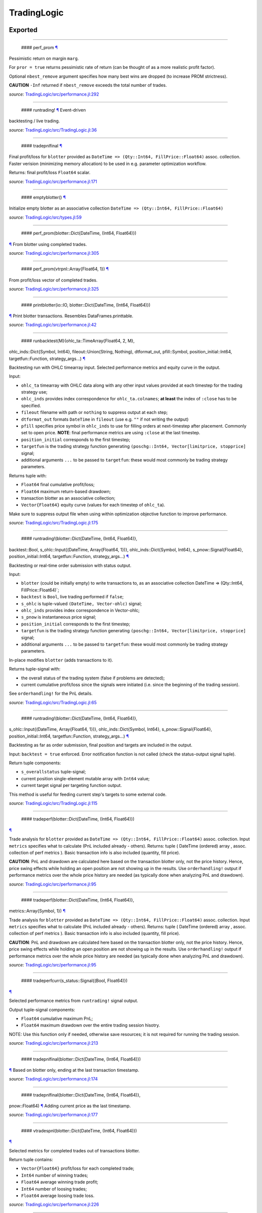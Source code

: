 TradingLogic
============

Exported
--------

--------------

 #### perf\_prom `¶ <#function__perf_prom.1>`__

Pessimistic return on margin ``marg``.

For ``pror = true`` returns pessimistic rate of return (can be thought
of as a more realistic profit factor).

Optional ``nbest_remove`` argument specifies how many best wins are
dropped (to increase PROM strictness).

**CAUTION** ``-Inf`` returned if ``nbest_remove`` exceeds the total
number of trades.

*source:*
`TradingLogic/src/performance.jl:292 <https://github.com/JuliaQuant/TradingLogic.jl/tree/ae57b49a159ca81440cca4bb1c597fb7312b4258/src/performance.jl#L292>`__

--------------

 #### runtrading! `¶ <#function__runtrading.1>`__ Event-driven
backtesting / live trading.

*source:*
`TradingLogic/src/TradingLogic.jl:36 <https://github.com/JuliaQuant/TradingLogic.jl/tree/ae57b49a159ca81440cca4bb1c597fb7312b4258/src/TradingLogic.jl#L36>`__

--------------

 #### tradepnlfinal `¶ <#function__tradepnlfinal.1>`__

Final profit/loss for ``blotter`` provided as
``DateTime => (Qty::Int64, FillPrice::Float64)`` assoc. collection.
Faster verision (minimizing memory allocation) to be used in e.g.
parameter optimization workflow.

Returns: final profit/loss ``Float64`` scalar.

*source:*
`TradingLogic/src/performance.jl:171 <https://github.com/JuliaQuant/TradingLogic.jl/tree/ae57b49a159ca81440cca4bb1c597fb7312b4258/src/performance.jl#L171>`__

--------------

 #### emptyblotter() `¶ <#method__emptyblotter.1>`__

Initialize empty blotter as an associative collection
``DateTime => (Qty::Int64, FillPrice::Float64)``

*source:*
`TradingLogic/src/types.jl:59 <https://github.com/JuliaQuant/TradingLogic.jl/tree/ae57b49a159ca81440cca4bb1c597fb7312b4258/src/types.jl#L59>`__

--------------

 #### perf\_prom(blotter::Dict{DateTime, (Int64, Float64)})
`¶ <#method__perf_prom.1>`__ From blotter using completed trades.

*source:*
`TradingLogic/src/performance.jl:305 <https://github.com/JuliaQuant/TradingLogic.jl/tree/ae57b49a159ca81440cca4bb1c597fb7312b4258/src/performance.jl#L305>`__

--------------

 #### perf\_prom(vtrpnl::Array{Float64, 1}) `¶ <#method__perf_prom.2>`__
From profit/loss vector of completed trades.

*source:*
`TradingLogic/src/performance.jl:325 <https://github.com/JuliaQuant/TradingLogic.jl/tree/ae57b49a159ca81440cca4bb1c597fb7312b4258/src/performance.jl#L325>`__

--------------

 #### printblotter(io::IO, blotter::Dict{DateTime, (Int64, Float64)})
`¶ <#method__printblotter.1>`__ Print blotter transactions. Resembles
DataFrames.printtable.

*source:*
`TradingLogic/src/performance.jl:42 <https://github.com/JuliaQuant/TradingLogic.jl/tree/ae57b49a159ca81440cca4bb1c597fb7312b4258/src/performance.jl#L42>`__

--------------

 #### runbacktest{M}(ohlc\_ta::TimeArray{Float64, 2, M},
ohlc\_inds::Dict{Symbol, Int64}, fileout::Union(String, Nothing),
dtformat\_out, pfill::Symbol, position\_initial::Int64,
targetfun::Function, strategy\_args...) `¶ <#method__runbacktest.1>`__

Backtesting run with OHLC timearray input. Selected performance metrics
and equity curve in the output.

Input:

-  ``ohlc_ta`` timearray with OHLC data along with any other input
   values provided at each timestep for the trading strategy use;
-  ``ohlc_inds`` provides index correspondence for ``ohlc_ta.colnames``;
   **at least** the index of ``:close`` has to be specified.
-  ``fileout`` filename with path or ``nothing`` to suppress output at
   each step;
-  ``dtformat_out`` formats ``DateTime`` in ``fileout`` (use e.g. ``""``
   if not writing the output)
-  ``pfill`` specifies price symbol in ``ohlc_inds`` to use for filling
   orders at next-timestep after placement. Commonly set to open price.
   **NOTE**: final performance metrics are using ``:close`` at the last
   timestep.
-  ``position_initial`` corresponds to the first timestep;
-  ``targetfun`` is the trading strategy function generating
   ``(poschg::Int64, Vector[limitprice, stopprice]`` signal;
-  additional arguments ``...`` to be passed to ``targetfun``: these
   would most commonly be trading strategy parameters.

Returns tuple with:

-  ``Float64`` final cumulative profit/loss;
-  ``Float64`` maximum return-based drawdown;
-  transaction blotter as an associative collection;
-  ``Vector{Float64}`` equity curve (values for each timestep of
   ``ohlc_ta``).

Make sure to suppress output file when using within optimization
objective function to improve performance.

*source:*
`TradingLogic/src/TradingLogic.jl:175 <https://github.com/JuliaQuant/TradingLogic.jl/tree/ae57b49a159ca81440cca4bb1c597fb7312b4258/src/TradingLogic.jl#L175>`__

--------------

 #### runtrading!(blotter::Dict{DateTime, (Int64, Float64)},
backtest::Bool, s\_ohlc::Input{(DateTime, Array{Float64, 1})},
ohlc\_inds::Dict{Symbol, Int64}, s\_pnow::Signal{Float64},
position\_initial::Int64, targetfun::Function, strategy\_args...)
`¶ <#method__runtrading.1>`__

Backtesting or real-time order submission with status output.

Input:

-  ``blotter`` (could be initially empty) to write transactions to, as
   an associative collection DateTime => (Qty::Int64,
   FillPrice::Float64)\`;
-  ``backtest`` is ``Bool``, live trading performed if ``false``;
-  ``s_ohlc`` is tuple-valued ``(DateTime, Vector-ohlc)`` signal;
-  ``ohlc_inds`` provides index correspondence in Vector-ohlc;
-  ``s_pnow`` is instantaneous price signal;
-  ``position_initial`` corresponds to the first timestep;
-  ``targetfun`` is the trading strategy function generating
   ``(poschg::Int64, Vector[limitprice, stopprice]`` signal;
-  additional arguments ``...`` to be passed to ``targetfun``: these
   would most commonly be trading strategy parameters.

In-place modifies ``blotter`` (adds transactions to it).

Returns tuple-signal with:

-  the overall status of the trading system (false if problems are
   detected);
-  current cumulative profit/loss since the signals were initiated (i.e.
   since the beginning of the trading session).

See ``orderhandling!`` for the PnL details.

*source:*
`TradingLogic/src/TradingLogic.jl:65 <https://github.com/JuliaQuant/TradingLogic.jl/tree/ae57b49a159ca81440cca4bb1c597fb7312b4258/src/TradingLogic.jl#L65>`__

--------------

 #### runtrading!(blotter::Dict{DateTime, (Int64, Float64)},
s\_ohlc::Input{(DateTime, Array{Float64, 1})}, ohlc\_inds::Dict{Symbol,
Int64}, s\_pnow::Signal{Float64}, position\_initial::Int64,
targetfun::Function, strategy\_args...) `¶ <#method__runtrading.2>`__

Backtesting as far as order submission, final position and targets are
included in the output.

Input: ``backtest = true`` enforced. Error notification function is not
called (check the status-output signal tuple).

Return tuple components:

-  ``s_overallstatus`` tuple-signal;
-  current position single-element mutable array with ``Int64`` value;
-  current target signal per targeting function output.

This method is useful for feeding current step's targets to some
external code.

*source:*
`TradingLogic/src/TradingLogic.jl:115 <https://github.com/JuliaQuant/TradingLogic.jl/tree/ae57b49a159ca81440cca4bb1c597fb7312b4258/src/TradingLogic.jl#L115>`__

--------------

 #### tradeperf(blotter::Dict{DateTime, (Int64, Float64)})
`¶ <#method__tradeperf.1>`__

Trade analysis for ``blotter`` provided as
``DateTime => (Qty::Int64, FillPrice::Float64)`` assoc. collection.
Input ``metrics`` specifies what to calculate (PnL included already -
others). Returns: tuple ( DateTime (ordered) array , assoc. collection
of perf metrics ). Basic transaction info is also included (quantity,
fill price).

**CAUTION**: PnL and drawdown are calculated here based on the
transaction blotter only, not the price history. Hence, price swing
effects while holding an open position are not showing up in the
results. Use ``orderhandling!`` output if performance metrics over the
whole price history are needed (as typically done when analyzing PnL and
drawdown).

*source:*
`TradingLogic/src/performance.jl:95 <https://github.com/JuliaQuant/TradingLogic.jl/tree/ae57b49a159ca81440cca4bb1c597fb7312b4258/src/performance.jl#L95>`__

--------------

 #### tradeperf(blotter::Dict{DateTime, (Int64, Float64)},
metrics::Array{Symbol, 1}) `¶ <#method__tradeperf.2>`__

Trade analysis for ``blotter`` provided as
``DateTime => (Qty::Int64, FillPrice::Float64)`` assoc. collection.
Input ``metrics`` specifies what to calculate (PnL included already -
others). Returns: tuple ( DateTime (ordered) array , assoc. collection
of perf metrics ). Basic transaction info is also included (quantity,
fill price).

**CAUTION**: PnL and drawdown are calculated here based on the
transaction blotter only, not the price history. Hence, price swing
effects while holding an open position are not showing up in the
results. Use ``orderhandling!`` output if performance metrics over the
whole price history are needed (as typically done when analyzing PnL and
drawdown).

*source:*
`TradingLogic/src/performance.jl:95 <https://github.com/JuliaQuant/TradingLogic.jl/tree/ae57b49a159ca81440cca4bb1c597fb7312b4258/src/performance.jl#L95>`__

--------------

 #### tradeperfcurr(s\_status::Signal{(Bool, Float64)})
`¶ <#method__tradeperfcurr.1>`__

Selected performance metrics from ``runtrading!`` signal output.

Output tuple-signal components:

-  ``Float64`` cumulative maximum PnL;
-  ``Float64`` maximum drawdown over the entire trading session hisotry.

NOTE: Use this function only if needed, otherwise save resources; it is
not required for running the trading session.

*source:*
`TradingLogic/src/performance.jl:213 <https://github.com/JuliaQuant/TradingLogic.jl/tree/ae57b49a159ca81440cca4bb1c597fb7312b4258/src/performance.jl#L213>`__

--------------

 #### tradepnlfinal(blotter::Dict{DateTime, (Int64, Float64)})
`¶ <#method__tradepnlfinal.1>`__ Based on blotter only, ending at the
last transaction timestamp.

*source:*
`TradingLogic/src/performance.jl:174 <https://github.com/JuliaQuant/TradingLogic.jl/tree/ae57b49a159ca81440cca4bb1c597fb7312b4258/src/performance.jl#L174>`__

--------------

 #### tradepnlfinal(blotter::Dict{DateTime, (Int64, Float64)},
pnow::Float64) `¶ <#method__tradepnlfinal.2>`__ Adding current price as
the last timestamp.

*source:*
`TradingLogic/src/performance.jl:177 <https://github.com/JuliaQuant/TradingLogic.jl/tree/ae57b49a159ca81440cca4bb1c597fb7312b4258/src/performance.jl#L177>`__

--------------

 #### vtradespnl(blotter::Dict{DateTime, (Int64, Float64)})
`¶ <#method__vtradespnl.1>`__

Selected metrics for completed trades out of transactions blotter.

Return tuple contains:

-  ``Vector{Float64}`` profit/loss for each completed trade;
-  ``Int64`` number of winning trades;
-  ``Float64`` average winning trade profit;
-  ``Int64`` number of loosing trades;
-  ``Float64`` average loosing trade loss.

*source:*
`TradingLogic/src/performance.jl:226 <https://github.com/JuliaQuant/TradingLogic.jl/tree/ae57b49a159ca81440cca4bb1c597fb7312b4258/src/performance.jl#L226>`__

--------------

 #### writeblotter(filename::String, blotter::Dict{DateTime, (Int64,
Float64)}) `¶ <#method__writeblotter.1>`__ Write blotter transactions to
file.

*source:*
`TradingLogic/src/performance.jl:72 <https://github.com/JuliaQuant/TradingLogic.jl/tree/ae57b49a159ca81440cca4bb1c597fb7312b4258/src/performance.jl#L72>`__

Internal
--------

--------------

 #### query\_orderstatus `¶ <#function__query_orderstatus.1>`__

Get order status by order ID string. Returns ``Symbol`` in line with
``Order``-type options for status-slot.

*source:*
`TradingLogic/src/exchange.jl:26 <https://github.com/JuliaQuant/TradingLogic.jl/tree/ae57b49a159ca81440cca4bb1c597fb7312b4258/src/exchange.jl#L26>`__

--------------

 #### submit\_ordercancel `¶ <#function__submit_ordercancel.1>`__ Cancel
order request. Returns ``Bool`` request result.

*source:*
`TradingLogic/src/exchange.jl:66 <https://github.com/JuliaQuant/TradingLogic.jl/tree/ae57b49a159ca81440cca4bb1c597fb7312b4258/src/exchange.jl#L66>`__

--------------

 #### submit\_ordernew `¶ <#function__submit_ordernew.1>`__ Submit new
order. Returns order ID string or ``FAIL``-string

*source:*
`TradingLogic/src/exchange.jl:47 <https://github.com/JuliaQuant/TradingLogic.jl/tree/ae57b49a159ca81440cca4bb1c597fb7312b4258/src/exchange.jl#L47>`__

--------------

 #### apnlcum(blotter::Dict{DateTime, (Int64, Float64)})
`¶ <#method__apnlcum.1>`__ Cumulative position, profit/loss, last fill
price for blotter.

*source:*
`TradingLogic/src/performance.jl:139 <https://github.com/JuliaQuant/TradingLogic.jl/tree/ae57b49a159ca81440cca4bb1c597fb7312b4258/src/performance.jl#L139>`__

--------------

 #### emptyorder() `¶ <#method__emptyorder.1>`__ Empty order: no
quantity

*source:*
`TradingLogic/src/types.jl:27 <https://github.com/JuliaQuant/TradingLogic.jl/tree/ae57b49a159ca81440cca4bb1c597fb7312b4258/src/types.jl#L27>`__

--------------

 #### fsigchange(prev, x) `¶ <#method__fsigchange.1>`__

Signal value change function to be used with foldl; use with (Bool,
signal\_t=0) tuple as initial fold value

*source:*
`TradingLogic/src/sigutils.jl:9 <https://github.com/JuliaQuant/TradingLogic.jl/tree/ae57b49a159ca81440cca4bb1c597fb7312b4258/src/sigutils.jl#L9>`__

--------------

 #### getorderposchg(orde::Order) `¶ <#method__getorderposchg.1>`__
Signed position change in the Order object

*source:*
`TradingLogic/src/types.jl:39 <https://github.com/JuliaQuant/TradingLogic.jl/tree/ae57b49a159ca81440cca4bb1c597fb7312b4258/src/types.jl#L39>`__

--------------

 #### goldencrossmktstate(mafast::Float64, maslow::Float64)
`¶ <#method__goldencrossmktstate.1>`__ Market state in goldencross
strategy.

*source:*
`TradingLogic/src/strategies/goldencross.jl:2 <https://github.com/JuliaQuant/TradingLogic.jl/tree/ae57b49a159ca81440cca4bb1c597fb7312b4258/src/strategies/goldencross.jl#L2>`__

--------------

 #### goldencrossposlogic(mktstate::Symbol, targetqty::Int64,
position\_actual\_mut::Array{Int64, 1})
`¶ <#method__goldencrossposlogic.1>`__

Target position for goldencross strategy. This simplest form involves
only market orders, long-side enter. ... Returns
``(poschg::Int64, Vector[limitprice, stopprice]``.

*source:*
`TradingLogic/src/strategies/goldencross.jl:22 <https://github.com/JuliaQuant/TradingLogic.jl/tree/ae57b49a159ca81440cca4bb1c597fb7312b4258/src/strategies/goldencross.jl#L22>`__

--------------

 #### goldencrosstarget(s\_ohlc::Input{(DateTime, Array{Float64, 1})},
ohlc\_inds::Dict{Symbol, Int64}, position\_actual\_mut::Array{Int64, 1},
targetqty::Int64) `¶ <#method__goldencrosstarget.1>`__ Target signal for
goldencross strategy.

*source:*
`TradingLogic/src/strategies/goldencross.jl:49 <https://github.com/JuliaQuant/TradingLogic.jl/tree/ae57b49a159ca81440cca4bb1c597fb7312b4258/src/strategies/goldencross.jl#L49>`__

--------------

 #### goldencrosstarget(s\_ohlc::Input{(DateTime, Array{Float64, 1})},
ohlc\_inds::Dict{Symbol, Int64}, position\_actual\_mut::Array{Int64, 1},
targetqty::Int64, nsma\_fast::Int64)
`¶ <#method__goldencrosstarget.2>`__ Target signal for goldencross
strategy.

*source:*
`TradingLogic/src/strategies/goldencross.jl:49 <https://github.com/JuliaQuant/TradingLogic.jl/tree/ae57b49a159ca81440cca4bb1c597fb7312b4258/src/strategies/goldencross.jl#L49>`__

--------------

 #### goldencrosstarget(s\_ohlc::Input{(DateTime, Array{Float64, 1})},
ohlc\_inds::Dict{Symbol, Int64}, position\_actual\_mut::Array{Int64, 1},
targetqty::Int64, nsma\_fast::Int64, nsma\_slow::Int64)
`¶ <#method__goldencrosstarget.3>`__ Target signal for goldencross
strategy.

*source:*
`TradingLogic/src/strategies/goldencross.jl:49 <https://github.com/JuliaQuant/TradingLogic.jl/tree/ae57b49a159ca81440cca4bb1c597fb7312b4258/src/strategies/goldencross.jl#L49>`__

--------------

 #### initbuff(nbuff::Int64, xinit::Float64) `¶ <#method__initbuff.1>`__

Initialization of ``nbuff``-size float-elements buffer with NaNs and
last element ``xinit``.

*source:*
`TradingLogic/src/sigutils.jl:43 <https://github.com/JuliaQuant/TradingLogic.jl/tree/ae57b49a159ca81440cca4bb1c597fb7312b4258/src/sigutils.jl#L43>`__

--------------

 #### ispending(orde::Order) `¶ <#method__ispending.1>`__ Check if order
status is ``:pending``

*source:*
`TradingLogic/src/types.jl:30 <https://github.com/JuliaQuant/TradingLogic.jl/tree/ae57b49a159ca81440cca4bb1c597fb7312b4258/src/types.jl#L30>`__

--------------

 #### luxormktstate(mafast::Float64, maslow::Float64)
`¶ <#method__luxormktstate.1>`__ Market state in luxor strategy

*source:*
`TradingLogic/src/strategies/luxor.jl:2 <https://github.com/JuliaQuant/TradingLogic.jl/tree/ae57b49a159ca81440cca4bb1c597fb7312b4258/src/strategies/luxor.jl#L2>`__

--------------

 #### luxorposlogic(mktstate::Symbol, mktchgh::Float64,
mktchgl::Float64, pthresh::Float64, targetqty::Int64,
position\_actual\_mut::Array{Int64, 1}) `¶ <#method__luxorposlogic.1>`__

Target position and stop, limit prices (if any) for luxor strategy. ...
Returns ``(poschg::Int64, Vector[limitprice, stopprice]``.

*source:*
`TradingLogic/src/strategies/luxor.jl:30 <https://github.com/JuliaQuant/TradingLogic.jl/tree/ae57b49a159ca81440cca4bb1c597fb7312b4258/src/strategies/luxor.jl#L30>`__

--------------

 #### luxortarget(s\_ohlc::Input{(DateTime, Array{Float64, 1})},
ohlc\_inds::Dict{Symbol, Int64}, position\_actual\_mut::Array{Int64, 1},
nsma\_fast::Int64, nsma\_slow::Int64, pthreshold::Float64,
targetqty::Int64) `¶ <#method__luxortarget.1>`__ Target signal for luxor
strategy.

*source:*
`TradingLogic/src/strategies/luxor.jl:60 <https://github.com/JuliaQuant/TradingLogic.jl/tree/ae57b49a159ca81440cca4bb1c597fb7312b4258/src/strategies/luxor.jl#L60>`__

--------------

 #### neworderid(trig::ASCIIString) `¶ <#method__neworderid.1>`__
Generate oder ID string for a new order

*source:*
`TradingLogic/src/orderhandl.jl:4 <https://github.com/JuliaQuant/TradingLogic.jl/tree/ae57b49a159ca81440cca4bb1c597fb7312b4258/src/orderhandl.jl#L4>`__

--------------

 #### orderhandling!(targ::(Int64, Array{Float64, 1}), pnow::Float64,
tnow::DateTime, position\_actual\_mut::Array{Int64, 1}, ordcurr::Order,
blotter::Dict{DateTime, (Int64, Float64)}, backtest::Bool)
`¶ <#method__orderhandling.1>`__

Order handling for backtesting and live trading. Input: - target
``targ`` as ``(poschg::Int64, Vector[limitprice, stopprice]``; -
current/instantaneous price ``pnow`` - current time ``tnow``; for
backtest, the time corresponding to ``targ`` (i.e. the current OHLC
step/bar time).

In-place modifies:

-  ``position_actual_mut`` vector;
-  ``ordcurr`` object;
-  ``backtestblotter`` associative collection.

Returns tuple with:

-  ``Bool`` system status;
-  ``Float64`` current cumulative profit/loss.

NOTE: As opposed to ``tradeperf`` function, here total PnL is updated at
each price change time-point.

*source:*
`TradingLogic/src/orderhandl.jl:87 <https://github.com/JuliaQuant/TradingLogic.jl/tree/ae57b49a159ca81440cca4bb1c597fb7312b4258/src/orderhandl.jl#L87>`__

--------------

 #### perf\_pror\_auxil(ppos::Float64, pneg::Float64)
`¶ <#method__perf_pror_auxil.1>`__ Pessimistic rate of return with
extreme case handling.

*source:*
`TradingLogic/src/performance.jl:295 <https://github.com/JuliaQuant/TradingLogic.jl/tree/ae57b49a159ca81440cca4bb1c597fb7312b4258/src/performance.jl#L295>`__

--------------

 #### plimitcheck(orde::Order, pnow::Float64)
`¶ <#method__plimitcheck.1>`__ Backtesting helper function: check if
limit-price is reached

*source:*
`TradingLogic/src/exchange.jl:12 <https://github.com/JuliaQuant/TradingLogic.jl/tree/ae57b49a159ca81440cca4bb1c597fb7312b4258/src/exchange.jl#L12>`__

--------------

 #### printvecstring(io, vstring::Array{T, 1}, separator::Char,
quotemark::Char) `¶ <#method__printvecstring.1>`__ Print a text line
from string vector.

*source:*
`TradingLogic/src/performance.jl:25 <https://github.com/JuliaQuant/TradingLogic.jl/tree/ae57b49a159ca81440cca4bb1c597fb7312b4258/src/performance.jl#L25>`__

--------------

 #### query\_orderstatus(orde::Order, pnow::Float64)
`¶ <#method__query_orderstatus.1>`__ Order status: backtesting version
based on current price ``pnow``

*source:*
`TradingLogic/src/exchange.jl:29 <https://github.com/JuliaQuant/TradingLogic.jl/tree/ae57b49a159ca81440cca4bb1c597fb7312b4258/src/exchange.jl#L29>`__

--------------

 #### query\_orderstatus(ordid::ASCIIString)
`¶ <#method__query_orderstatus.2>`__ Order status: live version

*source:*
`TradingLogic/src/exchange.jl:41 <https://github.com/JuliaQuant/TradingLogic.jl/tree/ae57b49a159ca81440cca4bb1c597fb7312b4258/src/exchange.jl#L41>`__

--------------

 #### runbacktesttarg{M}(ohlc\_ta::TimeArray{Float64, 2, M},
ohlc\_inds::Dict{Symbol, Int64}, fileout::Union(String, Nothing),
dtformat\_out, pfill::Symbol, position\_initial::Int64,
targetfun::Function, strategy\_args...)
`¶ <#method__runbacktesttarg.1>`__

Similar to ``runbacktest`` but instead of performance metrics, current
position and targets from the latest step are included in the output.

Input: same as ``runbacktest``.

Return tuple components:

-  transaction blotter as an associative collection;
-  ``Int64`` position as of the latest timestep;
-  ``Targ`` targeting tuple as of the latest timestep.

This function is useful to run through a recent historical period and
determine the latest timestep actions.

*source:*
`TradingLogic/src/TradingLogic.jl:259 <https://github.com/JuliaQuant/TradingLogic.jl/tree/ae57b49a159ca81440cca4bb1c597fb7312b4258/src/TradingLogic.jl#L259>`__

--------------

 #### schange{T}(s\_inp::Signal{T}) `¶ <#method__schange.1>`__ Bool
change signal, true when input signal changes

*source:*
`TradingLogic/src/sigutils.jl:16 <https://github.com/JuliaQuant/TradingLogic.jl/tree/ae57b49a159ca81440cca4bb1c597fb7312b4258/src/sigutils.jl#L16>`__

--------------

 #### setcancelled!(orde::Order) `¶ <#method__setcancelled.1>`__ Change
order status to ``:cancelled``

*source:*
`TradingLogic/src/types.jl:33 <https://github.com/JuliaQuant/TradingLogic.jl/tree/ae57b49a159ca81440cca4bb1c597fb7312b4258/src/types.jl#L33>`__

--------------

 #### sighistbuffer!(buffer, valnew) `¶ <#method__sighistbuffer.1>`__

Buffer for storing previous signal values to be used with foldl when
indicators are calculated based on signal history.

**IMPORTANT**: Initial value supplied to ``foldl`` determines buffer
window size, i.e. how many past signal values are retained (rolling
window size). In the case of e.g. SMA that would be moving average
window. Specifying initial value may be tricky: see ``test/signals.jl``.

In-place modifies ``buffer`` argument and returns updated one.

*source:*
`TradingLogic/src/sigutils.jl:33 <https://github.com/JuliaQuant/TradingLogic.jl/tree/ae57b49a159ca81440cca4bb1c597fb7312b4258/src/sigutils.jl#L33>`__

--------------

 #### submit\_ordercancel(orde::Order)
`¶ <#method__submit_ordercancel.1>`__ Cancel pending order backtest
version

*source:*
`TradingLogic/src/exchange.jl:69 <https://github.com/JuliaQuant/TradingLogic.jl/tree/ae57b49a159ca81440cca4bb1c597fb7312b4258/src/exchange.jl#L69>`__

--------------

 #### submit\_ordercancel(ordid::ASCIIString)
`¶ <#method__submit_ordercancel.2>`__ Cancel order live version: provide
order ID string ``ordid``

*source:*
`TradingLogic/src/exchange.jl:79 <https://github.com/JuliaQuant/TradingLogic.jl/tree/ae57b49a159ca81440cca4bb1c597fb7312b4258/src/exchange.jl#L79>`__

--------------

 #### submit\_ordernew(orde::Order, backtest::Bool)
`¶ <#method__submit_ordernew.1>`__ New order submission: backtesting
version.

*source:*
`TradingLogic/src/exchange.jl:50 <https://github.com/JuliaQuant/TradingLogic.jl/tree/ae57b49a159ca81440cca4bb1c597fb7312b4258/src/exchange.jl#L50>`__

--------------

 #### submit\_ordernew(orde::Order, position\_actual::Int64)
`¶ <#method__submit_ordernew.2>`__ New order submission: live version

*source:*
`TradingLogic/src/exchange.jl:59 <https://github.com/JuliaQuant/TradingLogic.jl/tree/ae57b49a159ca81440cca4bb1c597fb7312b4258/src/exchange.jl#L59>`__

--------------

 #### targ2order!(orde::Order, targ::(Int64, Array{Float64, 1}),
trig::ASCIIString, position\_actual::Int64, backtest::Bool)
`¶ <#method__targ2order.1>`__

Prepare new order from ``targ``
(``(poschg::Int64, Vector[limitprice,stopprice]``) and trigger-string
``trig``. Note: this function prepares limit and market orders for
submission. Stop-part of stoplimit orders is handled at the software
level in ``orderhandling!`` (even for live trading), which calls
``targ2order!`` for limit order submission if stop-price of stoplimit
order is reached. ... Overwrites ``orde`` and returns ``Bool`` request
status.

*source:*
`TradingLogic/src/orderhandl.jl:20 <https://github.com/JuliaQuant/TradingLogic.jl/tree/ae57b49a159ca81440cca4bb1c597fb7312b4258/src/orderhandl.jl#L20>`__

--------------

 #### tradeperffold(perfprev::(Float64, Float64), statusnow::(Bool,
Float64)) `¶ <#method__tradeperffold.1>`__ Performance metrics helper
function for use in foldl.

*source:*
`TradingLogic/src/performance.jl:186 <https://github.com/JuliaQuant/TradingLogic.jl/tree/ae57b49a159ca81440cca4bb1c597fb7312b4258/src/performance.jl#L186>`__

--------------

 #### vapblotter(blotter::Dict{DateTime, (Int64, Float64)})
`¶ <#method__vapblotter.1>`__

Amount ``Vector{Int64)`` and price ``Vector{Float64)`` from blotter in
chronological order (returns vector tuple).

*source:*
`TradingLogic/src/performance.jl:10 <https://github.com/JuliaQuant/TradingLogic.jl/tree/ae57b49a159ca81440cca4bb1c597fb7312b4258/src/performance.jl#L10>`__

--------------

 #### vtblotter(blotter::Dict{DateTime, (Int64, Float64)})
`¶ <#method__vtblotter.1>`__ Ordered timestamps from blotter associative
collection.

*source:*
`TradingLogic/src/performance.jl:4 <https://github.com/JuliaQuant/TradingLogic.jl/tree/ae57b49a159ca81440cca4bb1c597fb7312b4258/src/performance.jl#L4>`__

--------------

 #### Order `¶ <#type__order.1>`__ Order type

*source:*
`TradingLogic/src/types.jl:5 <https://github.com/JuliaQuant/TradingLogic.jl/tree/ae57b49a159ca81440cca4bb1c597fb7312b4258/src/types.jl#L5>`__
